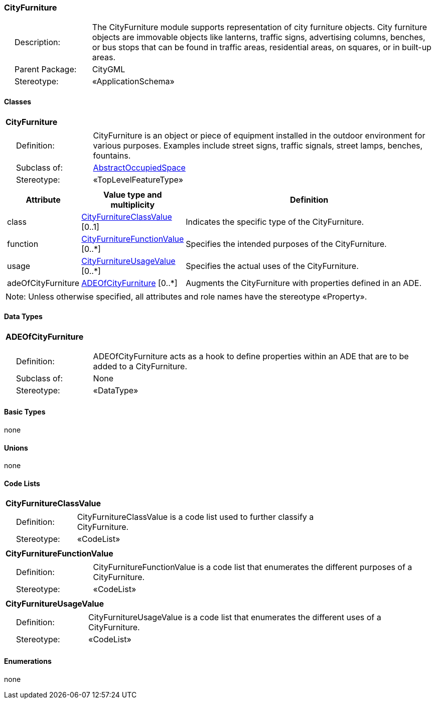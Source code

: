[[CityFurniture-package-dd]]
=== CityFurniture

[cols="1,4"]
|===
|{nbsp}{nbsp}{nbsp}{nbsp}Description: | The CityFurniture module supports representation of city furniture objects. City furniture objects are immovable objects like lanterns, traffic signs, advertising columns, benches, or bus stops that can be found in traffic areas, residential areas, on squares, or in built-up areas.
|{nbsp}{nbsp}{nbsp}{nbsp}Parent Package: | CityGML
|{nbsp}{nbsp}{nbsp}{nbsp}Stereotype: | «ApplicationSchema»
|===

==== Classes

[[CityFurniture-section]]
[cols="1a"]
|===
|*CityFurniture*
|[cols="1,4"]
!===
!{nbsp}{nbsp}{nbsp}{nbsp}Definition: ! CityFurniture is an object or piece of equipment installed in the outdoor environment for various purposes. Examples include street signs, traffic signals, street lamps, benches, fountains.
!{nbsp}{nbsp}{nbsp}{nbsp}Subclass of: ! <<AbstractOccupiedSpace-section,AbstractOccupiedSpace>>
!{nbsp}{nbsp}{nbsp}{nbsp}Stereotype: !  «TopLevelFeatureType»
!===
|[cols="15,20,60",options="header"]
!===
!*Attribute* !*Value type and multiplicity* !*Definition*

! class  !<<CityFurnitureClassValue-section,CityFurnitureClassValue>>  [0..1] !Indicates the specific type of the CityFurniture.

! function  !<<CityFurnitureFunctionValue-section,CityFurnitureFunctionValue>>  [0..*] !Specifies the intended purposes of the CityFurniture.

! usage  !<<CityFurnitureUsageValue-section,CityFurnitureUsageValue>>  [0..*] !Specifies the actual uses of the CityFurniture.

! adeOfCityFurniture  !<<ADEOfCityFurniture-section,ADEOfCityFurniture>>  [0..*] !Augments the CityFurniture with properties defined in an ADE.
!===
| Note: Unless otherwise specified, all attributes and role names have the stereotype «Property».
|===

==== Data Types

[[ADEOfCityFurniture-section]]
[cols="1a"]
|===
|*ADEOfCityFurniture*
[cols="1,4"]
!===
!{nbsp}{nbsp}{nbsp}{nbsp}Definition: ! ADEOfCityFurniture acts as a hook to define properties within an ADE that are to be added to a CityFurniture.
!{nbsp}{nbsp}{nbsp}{nbsp}Subclass of: ! None
!{nbsp}{nbsp}{nbsp}{nbsp}Stereotype: !  «DataType»
!===
|===

==== Basic Types

none

==== Unions

none

==== Code Lists

[[CityFurnitureClassValue-section]]
[cols="1a"]
|===
|*CityFurnitureClassValue*
|[cols="1,4"]
!===
!{nbsp}{nbsp}{nbsp}{nbsp}Definition: ! CityFurnitureClassValue is a code list used to further classify a CityFurniture.
!{nbsp}{nbsp}{nbsp}{nbsp}Stereotype: !  «CodeList»
!===
|===

[[CityFurnitureFunctionValue-section]]
[cols="1a"]
|===
|*CityFurnitureFunctionValue*
|[cols="1,4"]
!===
!{nbsp}{nbsp}{nbsp}{nbsp}Definition: ! CityFurnitureFunctionValue is a code list that enumerates the different purposes of a CityFurniture.
!{nbsp}{nbsp}{nbsp}{nbsp}Stereotype: !  «CodeList»
!===
|===

[[CityFurnitureUsageValue-section]]
[cols="1a"]
|===
|*CityFurnitureUsageValue*
|[cols="1,4"]
!===
!{nbsp}{nbsp}{nbsp}{nbsp}Definition: ! CityFurnitureUsageValue is a code list that enumerates the different uses of a CityFurniture.
!{nbsp}{nbsp}{nbsp}{nbsp}Stereotype: !  «CodeList»
!===
|===

==== Enumerations

none

